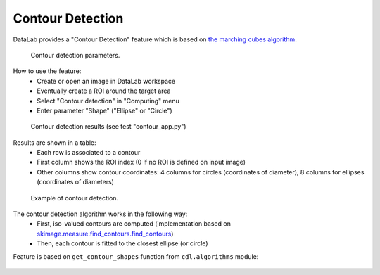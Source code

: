 .. _ref-to-contour-detection:

Contour Detection
=================

DataLab provides a "Contour Detection" feature which is based on
`the marching cubes algorithm <https://courses.cs.duke.edu/fall01/cps124/resources/p163-lorensen.pdf>`_.

.. figure:: /images/contour_detection/contour_app_param.png

    Contour detection parameters.

How to use the feature:
  - Create or open an image in DataLab workspace
  - Eventually create a ROI around the target area
  - Select "Contour detection" in "Computing" menu
  - Enter parameter "Shape" ("Ellipse" or "Circle")

.. figure:: /images/contour_detection/contour_app_results.png

    Contour detection results (see test "contour_app.py")

Results are shown in a table:
  - Each row is associated to a contour
  - First column shows the ROI index (0 if no ROI is defined on input image)
  - Other columns show contour coordinates:
    4 columns for circles (coordinates of diameter),
    8 columns for ellipses (coordinates of diameters)

.. figure:: /images/contour_detection/contour_app_zoom.png

    Example of contour detection.

The contour detection algorithm works in the following way:
  - First, iso-valued contours are computed
    (implementation based on `skimage.measure.find_contours.find_contours <https://scikit-image.org/docs/0.8.0/api/skimage.measure.find_contours.html#find-contours>`_)
  - Then, each contour is fitted to the closest ellipse (or circle)

Feature is based on ``get_contour_shapes`` function
from ``cdl.algorithms`` module:

  .. literalinclude:: ../../../cdl/algorithms/image.py
     :pyobject: get_contour_shapes
